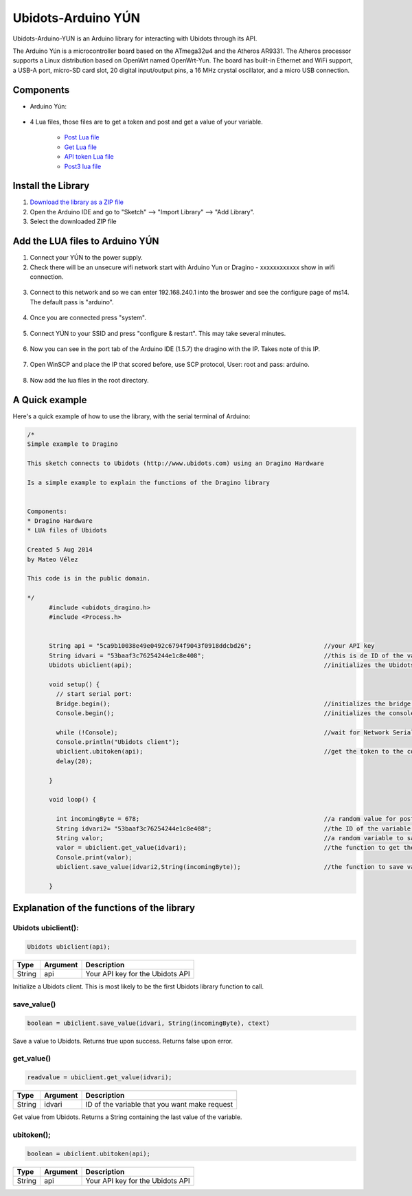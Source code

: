 Ubidots-Arduino YÚN
===================

Ubidots-Arduino-YUN is an Arduino library for interacting with Ubidots through its API.

The Arduino Yún is a microcontroller board based on the ATmega32u4 and the Atheros AR9331. The Atheros processor supports a Linux distribution based on OpenWrt named OpenWrt-Yun. The board has built-in Ethernet and WiFi support, a USB-A port, micro-SD card slot, 20 digital input/output pins, a 16 MHz crystal oscillator, and a micro USB connection.

Components
----------

*  Arduino Yún:

.. figure:: https://github.com/ubidots/ubidots-arduino-yun/blob/master/pictures/YUN.jpg
    :name: arduino-yún
    :align: center
    :alt: arduino-yún

* 4 Lua files, those files are to get a token and post and get a value of your variable. 

   * `Post Lua file <https://github.com/ubidots/ubidots-arduino-yun/blob/master/Content/ubidots_post.lua?download=true>`_
   * `Get Lua file <https://github.com/ubidots/ubidots-arduino-yun/blob/master/Content/ubidots_get.lua?raw=true>`_
   * `API token Lua file <https://github.com/ubidots/ubidots-arduino-yun/blob/master/Content/ubidots.lua?raw=true>`_
   * `Post3 lua file <https://github.com/ubidots/ubidots-arduino-yun/blob/master/Content/ubidots_post3.lua?raw=true>`_


Install the Library
-------------------

1. `Download the library as a ZIP file <https://github.com/ubidots/ubidots-arduino-yun/blob/master/Content/arduinoYUN.zip?raw=true>`_

2. Open the Arduino IDE and go to "Sketch" --> "Import Library" --> "Add Library".

3. Select the downloaded ZIP file



Add the LUA files to Arduino YÚN
--------------------------------


1. Connect your YÚN to the power supply.

2. Check there will be an unsecure wifi network start with Arduino Yun or Dragino - xxxxxxxxxxxx show in wifi connection.

.. figure:: https://github.com/ubidots/ubidots-dragino/blob/master/Content/yun_wifi.png
    :name: yun-wifi
    :align: center
    :alt: yun-wifi

3. Connect to this network and so we can enter 192.168.240.1 into the broswer and see the configure page of ms14. The default pass is "arduino".

.. figure:: https://github.com/ubidots/ubidots-dragino/blob/master/Content/yun_pass.jpg
    :name: yun-pass
    :align: center
    :alt: yun-pass

4. Once you are connected press "system".

.. figure:: https://github.com/ubidots/ubidots-dragino/blob/master/Content/yun_system.jpg
    :name: yun-system
    :align: center
    :alt: yun-system

5. Connect YÚN to your SSID and press "configure & restart". This may take several minutes.

.. figure:: https://github.com/ubidots/ubidots-dragino/blob/master/Content/yun_config.jpg
    :name: yun-config
    :align: center
    :alt: yun-config

6. Now you can see in the port tab of the Arduino IDE (1.5.7) the dragino with the IP. Takes note of this IP.

.. figure:: https://github.com/ubidots/ubidots-dragino/blob/master/Content/yun_ip.jpg
    :name: yun-ip
    :align: center
    :alt: yun-ip

7. Open WinSCP and place the IP that scored before, use SCP protocol, User: root and pass: arduino.

.. figure:: https://github.com/ubidots/ubidots-dragino/blob/master/Content/yun_winscp.jpg
    :name: winscp
    :align: center
    :alt: winscp

8. Now add the lua files in the root directory. 

.. figure:: https://github.com/ubidots/ubidots-dragino/blob/master/Content/yun_root.jpg
    :name: yun-root
    :align: center
    :alt: yun-root


A Quick example
----------------
Here's a quick example of how to use the library, with the serial terminal of Arduino:


.. code-block:: cpp

	  /*
	  Simple example to Dragino

	  This sketch connects to Ubidots (http://www.ubidots.com) using an Dragino Hardware

	  Is a simple example to explain the functions of the Dragino library


	  Components:
	  * Dragino Hardware
	  * LUA files of Ubidots

	  Created 5 Aug 2014
	  by Mateo Vélez

	  This code is in the public domain.

	  */
		#include <ubidots_dragino.h>
		#include <Process.h>


		String api = "5ca9b10038e49e0492c6794f9043f0918ddcbd26";                    //your API key
		String idvari = "53baaf3c76254244e1c8e408";                                 //this is de ID of the variaable that do you want to know
		Ubidots ubiclient(api);                                                     //initializes the Ubidots library 

		void setup() {
		  // start serial port:
		  Bridge.begin();                                                           //initializes the bridge library
		  Console.begin();                                                          //initializes the console

		  while (!Console);                                                         //wait for Network Serial to open
		  Console.println("Ubidots client");                                        
		  ubiclient.ubitoken(api);                                                  //get the token to the communication with Ubidots
		  delay(20);
		  
		}

		void loop() {
		 
		  int incomingByte = 678;                                                   //a random value for post it to Ubidots
		  String idvari2= "53baaf3c76254244e1c8e408";                               //the ID of the variable that do you want to post
		  String valor;                                                             //a random variable to save the value after that you ask to the Ubidots API
		  valor = ubiclient.get_value(idvari);                                      //the function to get the value of your variable, return the value
		  Console.print(valor);
		  ubiclient.save_value(idvari2,String(incomingByte));                       //the function to save value in your variable
		  
		}


Explanation of the functions of the library
-------------------------------------------

Ubidots ubiclient():
````````````````````
.. code-block:: cpp

    Ubidots ubiclient(api);

=======  ========  =================================
Type     Argument  Description
=======  ========  =================================
String   api       Your API key for the Ubidots API
=======  ========  =================================

Initialize a Ubidots client. This is most likely to be the first Ubidots library function to call.

save_value()
````````````````````
.. code-block:: cpp

    boolean = ubiclient.save_value(idvari, String(incomingByte), ctext)
=======  ============  ===================================
Type     Argument      Description
=======  ============  ===================================
String   idvari        ID of the variable to save
String   incomingByte  The value of the sensor
=======  ============  ====================================

Save a value to Ubidots. Returns true upon success. Returns false upon error.


get_value()
```````````
.. code-block:: cpp

    readvalue = ubiclient.get_value(idvari);

==================  ===========  =============================================
Type                Argument     Description
==================  ===========  =============================================
String              idvari       ID of the variable that you want make request 
==================  ===========  =============================================

Get value from Ubidots. Returns a String containing the last value of the variable.

ubitoken();
``````````` 

.. code-block:: cpp

    boolean = ubiclient.ubitoken(api);  

==================  ===========  =============================================
Type                Argument     Description
==================  ===========  =============================================
String              api          Your API key for the Ubidots API
==================  ===========  =============================================